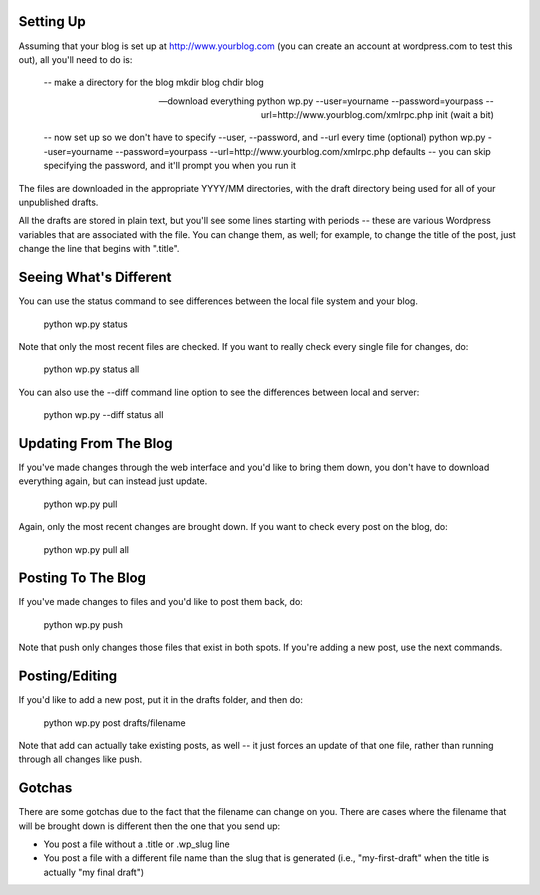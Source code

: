 Setting Up
----------

Assuming that your blog is set up at http://www.yourblog.com (you can create an account at wordpress.com to test this out), all you'll need to do is:

    -- make a directory for the blog
    mkdir blog
    chdir blog

    -- download everything
    python wp.py --user=yourname --password=yourpass --url=http://www.yourblog.com/xmlrpc.php init
    (wait a bit)

    -- now set up so we don't have to specify --user, --password, and --url every time (optional)
    python wp.py --user=yourname --password=yourpass --url=http://www.yourblog.com/xmlrpc.php defaults
    -- you can skip specifying the password, and it'll prompt you when you run it 

The files are downloaded in the appropriate YYYY/MM directories, with the draft directory being used for all of your unpublished drafts.

All the drafts are stored in plain text, but you'll see some lines starting with periods -- these are various Wordpress variables that are associated with the file.  You can change them, as well;  for example, to change the title of the post, just change the line that begins with ".title". 

Seeing What's Different
-----------------------

You can use the status command to see differences between the local file system and your blog.

    python wp.py status

Note that only the most recent files are checked.  If you want to really check every single file for changes, do:

    python wp.py status all

You can also use the --diff command line option to see the differences between local and server:

    python wp.py --diff status all

Updating From The Blog
----------------------

If you've made changes through the web interface and you'd like to bring them down, you don't have to download everything again, but can instead just update.

    python wp.py pull

Again, only the most recent changes are brought down.  If you want to check every post on the blog, do:

    python wp.py pull all

Posting To The Blog
-------------------

If you've made changes to files and you'd like to post them back, do:

    python wp.py push

Note that push only changes those files that exist in both spots.  If you're adding a new post, use the next commands.

Posting/Editing
---------------

If you'd like to add a new post, put it in the drafts folder, and then do:

    python wp.py post drafts/filename

Note that add can actually take existing posts, as well -- it just forces an update of that one file, rather than running through all changes like push. 

Gotchas
-------

There are some gotchas due to the fact that the filename can change on you.  There are cases where the filename that will be brought down is different then the one that you send up:

- You post a file without a .title or .wp_slug line
- You post a file with a different file name than the slug that is generated (i.e., "my-first-draft" when the title is actually "my final draft")


